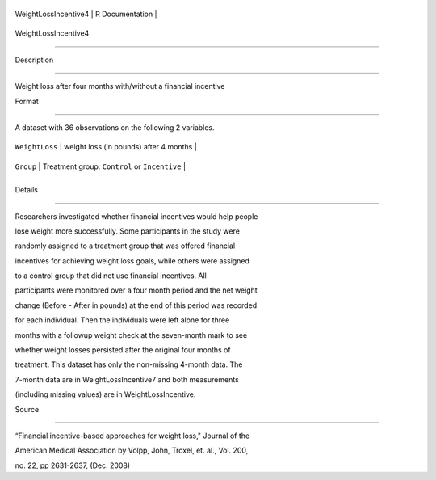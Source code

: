 +------------------------+-------------------+
| WeightLossIncentive4   | R Documentation   |
+------------------------+-------------------+

WeightLossIncentive4
--------------------

Description
~~~~~~~~~~~

Weight loss after four months with/without a financial incentive

Format
~~~~~~

A dataset with 36 observations on the following 2 variables.

+------------------+-------------------------------------------------+
| ``WeightLoss``   | weight loss (in pounds) after 4 months          |
+------------------+-------------------------------------------------+
| ``Group``        | Treatment group: ``Control`` or ``Incentive``   |
+------------------+-------------------------------------------------+
+------------------+-------------------------------------------------+

Details
~~~~~~~

Researchers investigated whether financial incentives would help people
lose weight more successfully. Some participants in the study were
randomly assigned to a treatment group that was offered financial
incentives for achieving weight loss goals, while others were assigned
to a control group that did not use financial incentives. All
participants were monitored over a four month period and the net weight
change (Before - After in pounds) at the end of this period was recorded
for each individual. Then the individuals were left alone for three
months with a followup weight check at the seven-month mark to see
whether weight losses persisted after the original four months of
treatment. This dataset has only the non-missing 4-month data. The
7-month data are in WeightLossIncentive7 and both measurements
(including missing values) are in WeightLossIncentive.

Source
~~~~~~

“Financial incentive-based approaches for weight loss," Journal of the
American Medical Association by Volpp, John, Troxel, et. al., Vol. 200,
no. 22, pp 2631-2637, (Dec. 2008)
